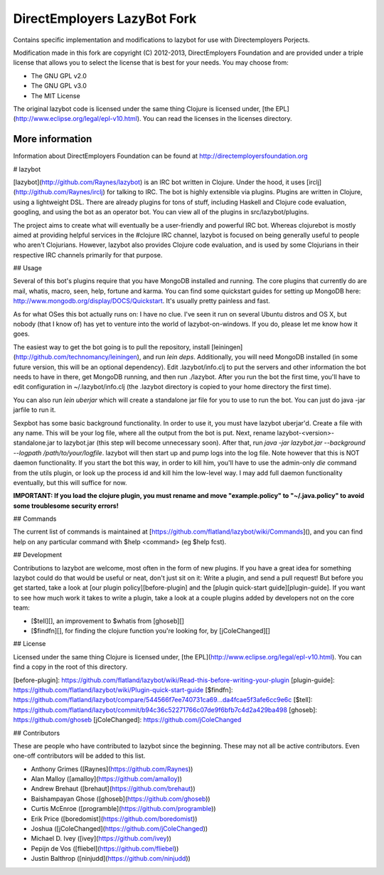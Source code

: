 DirectEmployers LazyBot Fork
============================
Contains specific implementation and modifications to lazybot for use with Directemployers Porjects. 

Modification made in this fork are copyright (C) 2012-2013, DirectEmployers Foundation and are provided under
a triple license that allows you to select the license that is best for your
needs. You may choose from:

- The GNU GPL v2.0
- The GNU GPL v3.0
- The MIT License

The original lazybot code is licensed under the same thing Clojure is licensed under, [the EPL](http://www.eclipse.org/legal/epl-v10.html). You can read the licenses in the licenses directory.

More information
----------------
Information about DirectEmployers Foundation can be found at http://directemployersfoundation.org

# lazybot

[lazybot](http://github.com/Raynes/lazybot) is an IRC bot written in Clojure. Under the hood, it uses [irclj](http://github.com/Raynes/irclj) for talking to IRC. The bot is highly extensible via plugins. Plugins are written in Clojure, using a lightweight DSL. There are already plugins for tons of stuff, including Haskell and Clojure code evaluation, googling, and using the bot as an operator bot. You can view all of the plugins in src/lazybot/plugins.

The project aims to create what will eventually be a user-friendly and powerful IRC bot. Whereas clojurebot is mostly aimed at providing helpful services in the #clojure IRC channel, lazybot is focused on being generally useful to people who aren't Clojurians. However, lazybot also provides Clojure code evaluation, and is used by some Clojurians in their respective IRC channels primarily for that purpose.

## Usage 

Several of this bot's plugins require that you have MongoDB installed and running. The core plugins that currently do are mail, whatis, macro, seen, help, fortune and karma. You can find some quickstart guides for setting up MongoDB here: http://www.mongodb.org/display/DOCS/Quickstart. It's usually pretty painless and fast.

As for what OSes this bot actually runs on: I have no clue. I've seen it run on several Ubuntu distros and OS X, but nobody (that I know of) has yet to venture into the world of lazybot-on-windows. If you do, please let me know how it goes.

The easiest way to get the bot going is to pull the repository, install [leiningen](http://github.com/technomancy/leiningen), and run `lein deps`. Additionally, you will need MongoDB installed (in some future version, this will be an optional dependency). Edit .lazybot/info.clj to put the servers and other information the bot needs to have in there, get MongoDB running, and then run ./lazybot. After you run the bot the first time, you'll have to edit configuration in ~/.lazybot/info.clj (the .lazybot directory is copied to your home directory the first time).

You can also run `lein uberjar` which will create a standalone jar file for you to use to run the bot. You can just do java -jar jarfile to run it.

Sexpbot has some basic background functionality. In order to use it, you must have lazybot uberjar'd. Create a file with any name. This will be your log file, where all the output from the bot is put. Next, rename lazybot-<version>-standalone.jar to lazybot.jar (this step will become unnecessary soon). After that, run `java -jar lazybot.jar --background --logpath /path/to/your/logfile`. lazybot will then start up and pump logs into the log file. Note however that this is NOT daemon functionality. If you start the bot this way, in order to kill him, you'll have to use the admin-only `die` command from the utils plugin, or look up the process id and kill him the low-level way. I may add full daemon functionality eventually, but this will suffice for now.

**IMPORTANT: If you load the clojure plugin, you must rename and move "example.policy" to "~/.java.policy" to avoid some troublesome security errors!**


## Commands

The current list of commands is maintained at [https://github.com/flatland/lazybot/wiki/Commands](), and you can find help on any particular command with $help <command> (eg $help fcst).

## Development

Contributions to lazybot are welcome, most often in the form of new plugins. If you have a great idea for something lazybot could do that would be useful or neat, don't just sit on it: Write a plugin, and send a pull request! But before you get started, take a look at [our plugin policy][before-plugin] and the [plugin quick-start guide][plugin-guide]. If you want to see how much work it takes to write a plugin, take a look at a couple plugins added by developers not on the core team:

* [$tell][], an improvement to $whatis from [ghoseb][]

* [$findfn][], for finding the clojure function you're looking for, by [jColeChanged][]

## License

Licensed under the same thing Clojure is licensed under, [the EPL](http://www.eclipse.org/legal/epl-v10.html). You can find a copy in the root of this directory.


[before-plugin]: https://github.com/flatland/lazybot/wiki/Read-this-before-writing-your-plugin
[plugin-guide]: https://github.com/flatland/lazybot/wiki/Plugin-quick-start-guide
[$findfn]: https://github.com/flatland/lazybot/compare/544566f7ee740731ca69...da4fcae5f3afe6cc9e6c
[$tell]: https://github.com/flatland/lazybot/commit/b94c36c52271766c07de9f6bfb7c4d2a429ba498
[ghoseb]: https://github.com/ghoseb
[jColeChanged]: https://github.com/jColeChanged

## Contributors

These are people who have contributed to lazybot since the beginning. These may not all be active contributors. Even one-off contributors will be added to this list.

* Anthony Grimes ([Raynes](https://github.com/Raynes))
* Alan Malloy ([amalloy](https://github.com/amalloy))
* Andrew Brehaut ([brehaut](https://github.com/brehaut))
* Baishampayan Ghose ([ghoseb](https://github.com/ghoseb))
* Curtis McEnroe ([programble](https://github.com/programble))
* Erik Price ([boredomist](https://github.com/boredomist))
* Joshua ([jColeChanged](https://github.com/jColeChanged))
* Michael D. Ivey ([ivey](https://github.com/ivey))
* Pepijn de Vos ([fliebel](https://github.com/fliebel))
* Justin Balthrop ([ninjudd](https://github.com/ninjudd))

